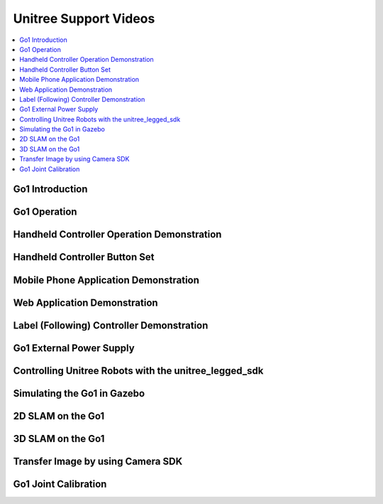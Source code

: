 ======================
Unitree Support Videos
======================

.. contents::
    :local:

Go1 Introduction
================

.. youtube:: cNhU_t3xLok
    :align: center

.. _label-unitree-videos-go1-operation:

Go1 Operation
=============

.. youtube:: RJuhsdB8rTc
    :align: center

.. _label-unitree-videos-handheld-controller:

Handheld Controller Operation Demonstration
===========================================

.. youtube:: QWXBD8PC1mg
    :align: center

Handheld Controller Button Set
==============================

.. youtube:: 1ArYQExQmuQ
    :align: center

.. _label-unitree-videos-mobile-app:

Mobile Phone Application Demonstration
======================================

.. youtube:: vqrU3d6c5_Q
    :align: center

.. _label-unitree-videos-web-app:

Web Application Demonstration
=============================

.. youtube:: rh7l6hFhTyE
    :align: center

.. _label-unitree-videos-label-controller:

Label (Following) Controller Demonstration
==========================================

.. youtube:: XKHgY1yJ-So
    :align: center

Go1 External Power Supply
=========================

.. youtube:: J9qNIdaDams
    :align: center

.. _label-unitree-videos-unitree-legged-sdk:

Controlling Unitree Robots with the unitree_legged_sdk
======================================================

.. youtube:: tTCbdul7xsc
    :align: center

Simulating the Go1 in Gazebo
============================

.. youtube:: R4dW1xf1Y6A
    :align: center

2D SLAM on the Go1
==================

.. youtube:: P96qOGdP6HI
    :align: center

3D SLAM on the Go1
==================

.. youtube:: 0hrY0eFTT5g
    :align: center

Transfer Image by using Camera SDK
==================================

.. youtube:: nafv21HeeEM
    :align: center

Go1 Joint Calibration
=====================

.. youtube:: cOuoeAt8ka4
    :align: center

.. Go1 with screen remote control use guide
.. ========================================

.. .. youtube:: 2jRMQ-sYDYs
..     :align: center
